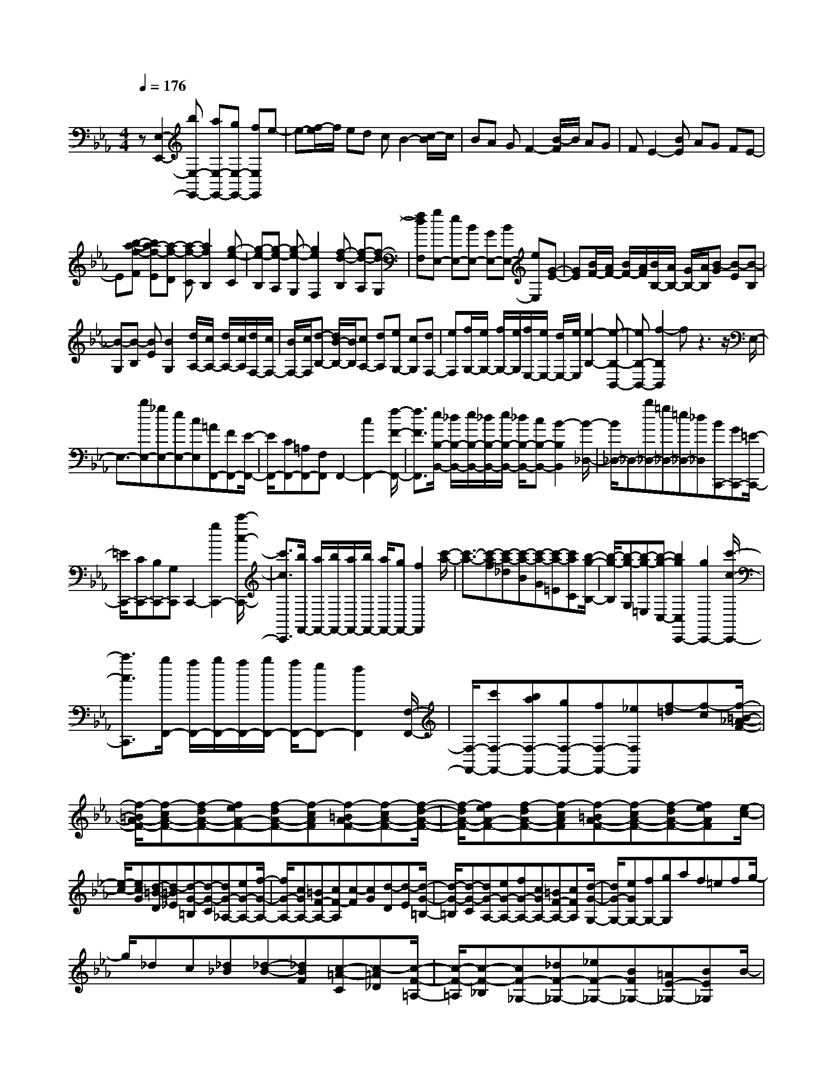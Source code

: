 % input file /home/ubuntu/MusicGeneratorQuin/training_data/scarlatti/K252.MID
X: 1
T: 
M: 4/4
L: 1/8
Q:1/4=176
K:Eb % 3 flats
%(C) John Sankey 1998
%%MIDI program 6
%%MIDI program 6
%%MIDI program 6
%%MIDI program 6
%%MIDI program 6
%%MIDI program 6
%%MIDI program 6
%%MIDI program 6
%%MIDI program 6
%%MIDI program 6
%%MIDI program 6
%%MIDI program 6
z[E,2-E,,2-][bE,-E,,-] [aE,-E,,-][gE,-E,,-] [fE,E,,]e-|e-[f/2-e/2]f/2 ed cB2-[c/2-B/2]c/2|BA GF2-[B/2-F/2]B/2 AG|FE2-[BE] AG FE-|
E[b-a-f-F] [ba-f-E][a-f-D] [a-f-C][a2f2B,2][g-e-C]|[g-e-B,][g-e-A,] [g-e-G,][g2e2F,2][f-d-B,] [f-d-A,][f-d-G,]|[fdF,][gE,-] [eE,-][BE,-] [GE,-][BE,-] [eE,][G-E-]|[GE][B/2F/2-][A/2F/2-] [B/2F/2-][A/2F/2][B/2B,/2-][A/2B,/2-] [G/2B,/2-][A/2B,/2][B-G] [B-E][B-B,]|
[B-G,][B-B,] [BE][B2G,2][d/2A,/2-][c/2A,/2-] [d/2A,/2-][c/2A,/2][d/2F,/2-][c/2F,/2-]|[B/2F,/2-][c/2F,/2][d-B,-] [d/2B/2-B,/2-][B/2B,/2][cA,-] [dA,][eG,-] [cG,][dF,-]|[eF,][f/2G,/2-][e/2G,/2-] [f/2G,/2-][e/2G,/2][f/2E,/2-][e/2E,/2-] [d/2E,/2-][e/2E,/2][e2-B,2-][e-B,-B,,-]|[eB,-B,,-][f2-B,2B,,2]f z3z/2E,/2-|
E,3/2-[bE,-][_gE,-][eE,-][cE,][=AF,,-][FF,,-][E/2-F,,/2-]|[E/2F,,/2-][CF,,-][=A,F,,-][F,F,,]F,,2-[c2F,,2-][f/2-F/2-F,,/2-]|[f3/2F3/2F,,3/2][e/2B,/2-B,,/2-] [_d/2B,/2-B,,/2-][e/2B,/2-B,,/2-][_d/2B,/2-B,,/2-][e/2B,/2-B,,/2-] [_d/2B,/2-B,,/2-][cB,-B,,-][B2-B,2B,,2][B/2-_D,/2-]|[B/2_D,/2-]_D,-[b_D,-][=g_D,-][=e_D,-][_d_D,][BC,,-][GC,,-][=E/2-C,,/2-]|
[=E/2C,,/2-][CC,,-][B,C,,-][G,C,,]C,,2-[g2C,,2-][c'/2-c/2-C,,/2-]|[c'3/2c3/2C,,3/2][b/2F,,/2-] [a/2F,,/2-][b/2F,,/2-][a/2F,,/2-][b/2F,,/2-] [a/2F,,/2-][gF,,-][f2F,,2][c'/2-a/2-]|[c'3/2-a3/2-][c'-a-f][c'-a-_d][c'-a-B][c'-a-G][c'-a-=E][c'aC][b/2-g/2-B,/2-]|[b/2-g/2-B,/2][b-g-G,][b-g-=E,][b-g-C,-][b2g2C,2C,,2-][g2C,,2-][c'/2-c/2-C,,/2-]|
[c'3/2c3/2C,,3/2][b/2F,,/2-] [a/2F,,/2-][b/2F,,/2-][a/2F,,/2-][b/2F,,/2-] [a/2F,,/2-][gF,,-][f2F,,2][F,/2-F,,/2-]|[F,/2-F,,/2-][c'F,-F,,-][baF,-F,,-][gF,-F,,-][fF,-F,,-][_eF,F,,][f-=d][f-c][f/2-=B/2-_A/2-F/2-]|[f/2-=B/2A/2-F/2-][f-cA-F-][f-dA-F-][feA-F-][f-dA-F-][f-cAF][f-=BA-F-][f-cA-F-][f/2-d/2-A/2-F/2-]|[f/2-d/2A/2-F/2-][feA-F-][f-dA-F-][f-cAF][f-=BA-F-][f-cA-F-][f-dA-F-][feAF][e/2-c/2-]|
[e/2-c/2-][ecG][d-=B-D][d-=B_E][d-G-=B,][d-G-C][dG-_A,-][eG-A,-][f/2-G/2-A,/2-]|[f/2G/2-A,/2-][cGA,-][=BF-A,-][cF-A,][c-F][cG][d-D][d-E][d/2-G/2-=B,/2-]|[d/2-G/2-=B,/2][d-G-C][dG-A,-][eG-A,-][fG-A,-][cGA,-][=BF-A,-][cFA,][d/2-G/2-G,/2-]|[d/2G/2-G,/2-][eGG,-][fG,-][gG,]af=efg/2-|
g/2_dc[_d_B][_d-B-][_dBF][c-=A-C][c-=A_D][c/2-F/2-=A,/2-]|[c/2-F/2-=A,/2][c-F-_B,][cF-_G,-][_dF-_G,-][_eF-_G,-][BF_G,-][=AE-_G,-][BE_G,]B/2-|B/2-[BF][c-C][c-_D][c-F-=A,][c-F-B,][cF-_G,-][_dF-_G,-][e/2-F/2-_G,/2-]|[e/2F/2-_G,/2-][BF_G,-][=AE-_G,-][BE_G,][cF-F,-][_dFF,-][eF,-][fF,-][_g/2-F,/2-]|
[_g/2F,/2-][BF,][=AF,-][BF,-][cF,-][_dF,-][eF,-][_GF,][F/2-F,,/2-]|[F/2F,,/2-][=GF,,-][=AF,,-][BF,,-][c-F,,-][c-EF,,][c_D-F,,-][B_DF,,-][=A/2-C/2-F,,/2-]|[=A/2C/2-F,,/2-][FC-F,,-][=EC-F,,-][BCF,,][B4F4-C4-F,,4-][=A/2-F/2-C/2-F,,/2-]|[=A3-F3-C3-F,,3][=A/2F/2C/2]z2B,-[=d/2B,/2-][B/2B,/2-][F/2-B,/2-]|
[F/2B,/2-][f-B,][fF,-][ecF,]B,-[d/2B,/2-][B/2B,/2-][FB,-][f-B,][f/2-F,/2-]|[f/2F,/2-][ecF,][d-B-][d/2-B/2-=D/2][d/2-B/2-B,/2][d-B-F,][dBF-][c-=A-F][c=A_E][d/2-B/2-]|[d/2-B/2-][d/2-B/2-D/2][d/2-B/2-B,/2][d-B-F,][dBF-][c-=A-F][c=AE]D-[f/2D/2-][e/2D/2-][d/2-D/2-]|[d/2D/2-][cD][BB,-][_AB,][G-E-][=geGE][fdF-][ecF-][d/2-B/2-F/2-F,/2-]|
[d/2B/2F/2-F,/2-][c=AFF,][d-B-][d/2-B/2-=D,/2][d/2-B/2-B,,/2][d-B-F,,-][d/2-B/2-F,/2-F,,/2][d/2B/2F,/2-][c-=A-F,][c=A_E,][d/2-B/2-]|[d/2-B/2-][d/2-B/2-D,/2][d/2-B/2-B,,/2][d-B-F,,-][d/2-B/2-F,/2-F,,/2][d/2B/2F,/2-][c-=A-F,][c=AE,][d-B-][d/2-B/2-B,/2][d/2-B/2-F,/2][d/2-B/2-B,,/2-]|[d/2-B/2-B,,/2-][dBB,B,,]_A,F,E,-[geE,][fdF,-][ecF,-][d/2-B/2-F,/2-F,,/2-]|[d/2B/2F,/2-F,,/2-][c=AF,F,,][d-B-][d/2-B/2-B,/2][d/2-B/2-F,/2][d-B-B,,-][dBB,B,,]A,F,E,/2-|
E,/2-[geE,][fdF,-][ecF,-][dBF,-F,,-][c=AF,F,,][dB-B,,-][fBB,,-][d/2-B,,/2-]|[d/2B,,/2-][GB,,][B/2D,/2-] [_A/2D,/2-][B/2D,/2-][A/2D,/2][G-E,-][g-GE,][gF,-][f-F,-][f/2-F,/2-F,,/2-]|[f/2F,/2-F,,/2-][=AF,F,,][BB,,-][fB,,-][dB,,-][BB,,][B/2D,/2-] [_A/2D,/2-][B/2D,/2-][A/2D,/2][G/2-E,/2-]|[G/2-E,/2-][gGE,][eF,-][d/2F,/2-][c/2F,/2-][d/2F,/2-F,,/2-] [c/2F,/2-F,,/2-][B/2F,/2-F,,/2-][=A/2F,/2F,,/2][=A2-B,2-B,,2-][=A/2-B,/2-B,,/2-]|
[=A3/2B,3/2-B,,3/2-][B2-B,2B,,2][BB,,-][fB,,-][BB,,-][cB,,-][d/2-B,,/2-]|[d/2B,,/2-][eB,,][fB,,-][BB,,-][f-_AB,,-][f-GB,,-][f-FB,,-][f-GB,,][f/2-A/2-B,,/2-]|[f/2A/2-B,,/2-][fA-B,,-][eA-B,,-][dA-B,,-][cA-B,,-][dA-B,,][e-AB,,-][e-AB,,-][e/2-G/2-B,,/2-]|[e/2-G/2B,,/2-][e-FB,,-][e-EB,,-][e-FB,,][eG-B,,-][eG-B,,-][dG-B,,-][cG-B,,-][B/2-G/2-B,,/2-]|
[B/2G/2-B,,/2-][cG-B,,][d-GB,,-][d-GB,,-][d-FB,,-][d-EB,,-][d-DB,,-][d-EB,,][d/2-F/2-B,,/2-]|[d/2F/2-B,,/2-][eFB,,-][dB,,][cA,][B=G,][AF,][GB,-E,][FB,-D,][F/2B,/2-C,/2-]|[E/2B,/2-C,/2-][F/2B,/2-C,/2-][E/2B,/2C,/2-][F/2=A,/2-C,/2-] [E/2=A,/2-C,/2-][D/2=A,/2-C,/2-][E/2=A,/2C,/2][E4B,4-B,,4-][F/2-B,/2-B,,/2-]|[F3/2B,3/2B,,3/2][B,-B,,-][fB,-B,,-][e_dB,-B,,-][cB,-B,,-][BB,-B,,-][AB,B,,][B/2-G/2-]|
[B/2-G/2][B-F][B-=E_D-B,-][B-F_D-B,-][B-G_D-B,-][BA_D-B,-][B-G_D-B,-][B-F_DB,][B/2-=E/2-_D/2-B,/2-]|[B/2-=E/2_D/2-B,/2-][B-F_D-B,-][B-G_D-B,-][BA_DB,][A-F-][AFC][G-=E-G,][G-=E_A,][G/2-C/2-=E,/2-]|[G/2-C/2-=E,/2][G-C-F,][GC-_D,-][AC-_D,-][BC-_D,-][FC_D,-][=EB,-_D,-][FB,_D,]F/2-|F/2-[FC][G-G,][G-A,][G-C-=E,][G-C-F,][GC-_D,-][AC-_D,-][B/2-C/2-_D,/2-]|
[B/2C/2-_D,/2-][FC_D,-][=EB,-_D,-][FB,_D,][GC-C,-][fAC-C,-][f-A-CC,][fAB,][=e/2-G/2-A,/2-]|[=e/2-G/2-A,/2][=eGG,][F-F,-][b_dF-F,-][b-_d-FF,][b_d_E][=a-c-_D][=acC][B,/2-B,,/2-]|[B,/2-B,,/2-][_e_GB,-B,,-][e-_G-B,B,,][e_GA,][=d-F-_G,][dFF,][E-_E,-][_a=BE-E,-][a/2-=B/2-E/2-E,/2-]|[a/2-=B/2-E/2E,/2][a=B_D][g-_B-=B,][gB_B,][A,-A,,-][=B-A,-A,,-][a=B-A,-A,,-][_g=BA,A,,][f/2-A,/2-A,,/2-]|
[f/2A,/2-A,,/2-][eA,A,,][dA,-B,,-][eA,B,,][f/2A,/2-=B,,/2-] [e/2A,/2-=B,,/2-][f/2A,/2-=B,,/2-][e/2A,/2=B,,/2][f/2A,/2-=B,,/2-] [e/2A,/2-=B,,/2-][d/2A,/2-=B,,/2-][e/2A,/2=B,,/2][d/2-A,/2-_B,,/2-]|[d/2A,/2-B,,/2-][eA,B,,][f/2A,/2-=B,,/2-] [e/2A,/2-=B,,/2-][f/2A,/2-=B,,/2-][e/2A,/2=B,,/2][f/2A,/2-=B,,/2-] [e/2A,/2-=B,,/2-][d/2A,/2-=B,,/2-][e/2A,/2=B,,/2][dA,-_B,,-][eA,B,,][f/2A,/2-=B,,/2-]|[e/2A,/2-=B,,/2-][f/2A,/2-=B,,/2-][e/2A,/2=B,,/2][f/2=A,/2-=B,,/2-] [e/2=A,/2-=B,,/2-][d/2=A,/2-=B,,/2-][e/2=A,/2=B,,/2][e2-B,2-][e2B,2-_B,,2-][f/2-B,/2-B,,/2-]|[f3/2-B,3/2B,,3/2]f/2 z3z/2E-[b/2E/2-][=g/2E/2-][e/2-E/2-]|
[e/2E/2-][b-E][bB,-][afB,]E-[b/2E/2-][g/2E/2-][eE-][b-E][b/2-B,/2-]|[b/2B,/2-][afB,][g-e-][g/2-e/2-=G/2][g/2-e/2-E/2][g-e-B,][ge_B-][f-d-B][fdA][g/2-e/2-]|[g/2-e/2-][g/2-e/2-G/2][g/2-e/2-E/2][g-e-B,][geB-][f-d-B][fdA]G-[b/2G/2-][a/2G/2-][g/2-G/2-]|[g/2G/2-][fG][eE-][dE][c-_A,-][c'acA,][bgB,-][afB,-][g/2-e/2-B,/2-B,,/2-]|
[g/2e/2B,/2-B,,/2-][fdB,B,,][g-e-][g/2-e/2-=G,/2][g/2-e/2-E,/2][g-e-B,,-][g/2-e/2-B,/2-B,,/2][g/2e/2B,/2-][f-d-B,][fdA,][g/2-e/2-]|[g/2-e/2-][g/2-e/2-G,/2][g/2-e/2-E,/2][g-e-B,,-][g/2-e/2-B,/2-B,,/2][g/2e/2B,/2-][f-d-B,][fdA,][g-e-][g/2-e/2-E/2][g/2-e/2-B,/2][g/2-e/2-E,/2-]|[g/2-e/2-E,/2-][geEE,]_DB,A,-[acA,][gBB,-][fAB,-][e/2-G/2-B,/2-B,,/2-]|[e/2G/2B,/2-B,,/2-][dFB,B,,][e-G-][e/2-G/2-E/2][e/2-G/2-B,/2][e-G-E,-][eGEE,]_DB,A,/2-|
A,/2-[acA,][gBB,-][fAB,-][eGB,-B,,-][dFB,B,,][eE,-][bE,-][g/2-E,/2-]|[g/2E,/2-][cE,][e/2G,/2-] [_d/2G,/2-][c/2G,/2-][_d/2G,/2][cA,-][=d/2A,/2-][e/2A,/2][dB,-][cB,][B/2-=D,/2-]|[B/2D,/2-][AD,][GE,-][A/2E,/2-][B/2E,/2-][AE,-][GE,][FG,-][EG,][E/2A,/2-]|[F/2A,/2-][G/2A,/2-][A/2A,/2][E2B,2-][=D-B,B,,-][DB,,][D2-E,2-E,,2-][D/2-E,/2-E,,/2-]|
[D3/2E,3/2-E,,3/2-][E6-E,6-E,,6-][E/2-E,/2-E,,/2-]|[E8E,8E,,8]|

